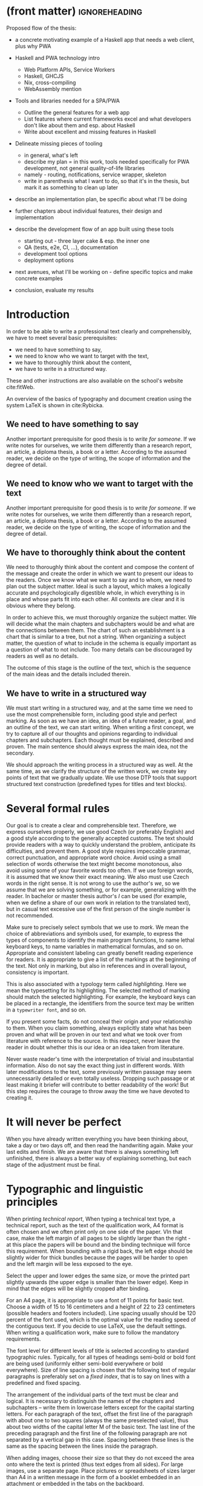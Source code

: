 * (front matter)                                              :ignoreheading:
#+OPTIONS: texht:nil toc:nil author:nil
#+LATEX_CLASS: fitthesis
#+LATEX_CLASS_OPTIONS: [english,odsaz]
#+BIND: org-latex-title-command ""
# zadani = includes zadani.pdf
# print = B&W links and logo
# cprint = B&W links, color logo
# %\graphicspath{{obrazky-figures/}{./obrazky-figures/}}
#+LaTeX_HEADER: \input{metadata}
#+LaTeX_HEADER: \usepackage[figure,table]{totalcount}
#+BEGIN_LaTeX
\maketitle
\setlength{\parskip}{0pt}
{\hypersetup{hidelinks}\tableofcontents}
\iftotalfigures\listoffigures\fi
\iftotaltables\listoftables\fi
\iftwoside\cleardoublepage\fi
\setlength{\parskip}{0.5\bigskipamount}
#+END_LaTeX

Proposed flow of the thesis:
- a concrete motivating example of a Haskell app that needs a web client, plus
  why PWA
- Haskell and PWA technology intro
  - Web Platform APIs, Service Workers
  - Haskell, GHCJS
  - Nix, cross-compiling
  - WebAssembly mention
- Tools and libraries needed for a SPA/PWA
  - Outline the general features for a web app
  - List features where current frameworks excel and what developers don't like
    about them and esp. about Haskell
  - Write about excellent and missing features in Haskell
- Delineate missing pieces of tooling
  - in general, what's left
  - describe my plan = in this work, tools needed specifically for PWA
    development, not general quality-of-life libraries
  - namely - routing, notifications, service wrapper, skeleton
  - write in parenthesis what I want to do, so that it's in the thesis, but mark
    it as something to clean up later
- describe an implementation plan, be specific about what I'll be doing

- further chapters about individual features, their design and implementation

- describe the development flow of an app built using these tools
  - starting out - three layer cake & esp. the inner one
  - QA (tests, e2e, CI, ...), documentation
  - development tool options
  - deployment options

- next avenues, what I'll be working on - define specific topics and make
  concrete examples

- conclusion, evaluate my results

* Introduction
In order to be able to write a professional text clearly and comprehensibly, we
have to meet several basic prerequisites:
- we need to have something to say,
- we need to know who we want to target with the text,
- we have to thoroughly think about the content,
- we have to write in a structured way.

These and other instructions are also available on the school's website
cite:fitWeb.

An overview of the basics of typography and document creation using the system
\LaTeX{} is shown in cite:Rybicka.

** We need to have something to say
Another important prerequisite for good thesis is to /write for someone/. If
we write notes for ourselves, we write them differently than a research report,
an article, a diploma thesis, a book or a letter. According to the assumed
reader, we decide on the type of writing, the scope of information and the
degree of detail.

** We need to know who we want to target with the text
Another important prerequisite for good thesis is to /write for someone/. If
we write notes for ourselves, we write them differently than a research report,
an article, a diploma thesis, a book or a letter. According to the assumed
reader, we decide on the type of writing, the scope of information and the
degree of detail.

** We have to thoroughly think about the content
We need to thoroughly think about the content and compose the content of the
message and create the order in which we want to present our ideas to the
readers. Once we know what we want to say and to whom, we need to plan out the
subject matter. Ideal is such a layout, which makes a logically accurate and
psychologically digestible whole, in which everything is in place and whose
parts fit into each other. All contexts are clear and it is obvious where they
belong.

In order to achieve this, we must thoroughly organize the subject matter. We
will decide what the main chapters and subchapters would be and what are the
connections between them. The chart of such an establishment is a chart that is
similar to a tree, but not a string. When organizing a subject matter, the
question of what to include in the schema is equally important as a question of
what to not include. Too many details can be discouraged by readers as well as
no details.

The outcome of this stage is the outline of the text, which is the sequence of
the main ideas and the details included therein.

** We have to write in a structured way
We must start writing in a structured way, and at the same time we need to use
the most comprehensible form, including good style and perfect marking. As soon
as we have an idea, an idea of a future reader, a goal, and an outline of the
text, we can start writing. When writing a first concept, we try to capture all
of our thoughts and opinions regarding to individual chapters and
subchapters. Each thought must be explained, described and proven. The main
sentence should always express the main idea, not the secondary.

We should approach the writing process in a structured way as well. At the same
time, as we clarify the structure of the written work, we create key points of
text that we gradually update. We use those DTP tools that support structured
text construction (predefined types for titles and text blocks).

* Several formal rules
Our goal is to create a clear and comprehensible text. Therefore, we express
ourselves properly, we use good Czech (or preferably English) and a good style
according to the generally accepted customs. The text should provide readers
with a way to quickly understand the problem, anticipate its difficulties, and
prevent them. A good style requires impeccable grammar, correct punctuation, and
appropriate word choice. Avoid using a small selection of words otherwise the
text might become monotonous, also avoid using some of your favorite words too
often. If we use foreign words, it is assumed that we know their exact
meaning. We also must use Czech words in the right sense. It is not wrong to use
the author's /we/, so we assume that we are solving something, or for
example, generalizing with the reader. In bachelor or master thesis author's
/I/ can be used (for example, when we define a share of our own work in
relation to the translated text), but in casual text excessive use of the first
person of the single number is not recommended.

Make sure to precisely select symbols that we use to /mark/. We mean the
choice of abbreviations and symbols used, for example, to express the types of
components to identify the main program functions, to name lethal keyboard keys,
to name variables in mathematical formulas, and so on. Appropriate and
consistent labeling can greatly benefit reading experience for readers. It is
appropriate to give a list of the markings at the beginning of the text. Not
only in marking, but also in references and in overall layout, consistency is
important.

This is also associated with a typology term called /highlighting/. Here we mean
the typesetting for its highlighting. The selected method of marking should
match the selected highlighting. For example, the keyboard keys can be placed in
a rectangle, the identifiers from the source text may be written in a
~typewriter font~, and so on.

If you present some facts, do not conceal their origin and your relationship to
them. When you claim something, always explicitly state what has been proven and
what will be proven in our text and what we took over from literature with
reference to the source. In this respect, never leave the reader in doubt
whether this is our idea or an idea taken from literature.

Never waste reader's time with the interpretation of trivial and insubstantial
information. Also do not say the exact thing just in different words. With later
modifications to the text, some previously written passage may seem
unnecessarily detailed or even totally useless. Dropping such passage or at
least making it briefer will contribute to better readability of the work! But
this step requires the courage to throw away the time we have devoted to
creating it.

* It will never be perfect
When you have already written everything you have been thinking about, take a
day or two days off, and then read the handwriting again. Make your last edits
and finish. We are aware that there is always something left unfinished, there
is always a better way of explaining something, but each stage of the adjustment
must be final.

* Typographic and linguistic principles
When printing /technical report/, When typing a technical text type, a
technical report, such as the text of the qualification work, A4 format is often
chosen and we often print only on one side of the paper. VIn that case, make the
left margin of all pages to be slightly larger than the right - at this place
the papers will be bound and the binding technique will force this
requirement. When bounding with a rigid back, the left edge should be slightly
wider for thick bundles because the pages will be harder to open and the left
margin will be less exposed to the eye.

Select the upper and lower edges the same size, or move the printed part
slightly upwards (the upper edge is smaller than the lower edge). Keep in mind
that the edges will be slightly cropped after binding.

For an A4 page, it is appropriate to use a font of 11 points for basic
text. Choose a width of 15 to 16 centimeters and a height of 22 to 23
centimeters (possible headers and footers included). Line spacing usually should
be 120 percent of the font used, which is the optimal value for the reading
speed of the contiguous text. If you decide to use LaTeX, use the default
settings. When writing a qualification work, make sure to follow the mandatory
requirements.

The font level for different levels of title is selected according to standard
typographic rules. Typically, for all types of headings semi-bold or bold font
are being used (uniformly either semi-bold everywhere or bold everywhere). Size
of line spacing is chosen that the following text of regular paragraphs is
preferably set on a /fixed index/, that is to say on lines with a predefined
and fixed spacing.

The arrangement of the individual parts of the text must be clear and
logical. It is necessary to distinguish the names of the chapters and
subchapters -- write them in lowercase letters except for the capital starting
letters. For each paragraph of the text, offset the first line of the paragraph
with about one to two squares (always the same preselected value), thus about
two widths of the capital letter M of the basic text. The last line of the
preceding paragraph and the first line of the following paragraph are not
separated by a vertical gap in this case. Spacing between these lines is the
same as the spacing between the lines inside the paragraph.

When adding images, choose their size so that they do not exceed the area onto
where the text is printed (thus text edges from all sides). For large images,
use a separate page. Place pictures or spreadsheets of sizes larger than A4 in a
written message in the form of a booklet embedded in an attachment or embedded
in the tabs on the backboard.

Pictures and tables must have sequential numbering. The numbering is chosen
either continuous throughout the text, or -- which is more practical --
continuous within the chapter. In the second case, the table or image number
consists of the chapter number and the number of the picture / table in the
chapter - the numbers are separated by a dot. The numbers of subchapters have no
effect on the numbering of pictures and tables.

Tables and pictures use their own, independent numerical series. Thus in the
references inside the text we must also provide information about whether we
refer to a picture or a table (for example ``\ldots /see table
2.7/\ldots``). Additionally, following this principle is very natural.

For sitelinks, chapters and subchapters, figure numbers and tables and for other
similar examples, we use special DTP programs to ensure that the correct number
is generated even if the text is moved by changes in the text itself or by
adjusting the style parameters. An example of such a too in LaTeX is a reference
to the corresponding location of the tag in the text, such as a label
(~\\ref\{navesti\}~ -- according to the location of the labels it will be the
number of the chapter, subchapter, picture, table, or similar numbered element),
the page that contains the tag (~\\pageref\{navesti\}~), or a literary reference
(~\\cite\{identifikator\}~).

The equation to which we refer in the text is given serial numbers at the right
margin of the corresponding row. These sequence numbers are written in
parentheses. The equation numbering can be continuous in the text or in
individual chapters.

If you are in doubt when typesetting a mathematical text, try to keep the LaTeX
defined typesetting. If your work contains a large number of mathematical
formulas, we recommend using the LaTeX system.

Do not make a space where digits are combined with letters in one word or one
character. Punctuation such as dot, comma, semicolon, colon, question mark and
exclamation mark, as well as closing brackets and quotation marks are appended
to the preceding word without a space. The space is behind them. However, this
does not apply to decimal points (or decimal dots). The opening bracket and the
front quotes are appended to the following word and the space is omitted before
them -- (like this) and~ ~like this~.

We do not use the same character for hyphen and dash. For a dash another
character is reserved (longer). In the TeX system (LaTeX), the hyphen is written
as one character ~hyphen~ (example ~Brno-město~), For an interval or
pairs, rivals, and similarly the source text uses a pair of characters ~dash~
(such as ~match Sparta -- Slavie~; ~price 23--25 Crowns~), For the
distinctive separation of a part of the sentence, for the distinct separation of
the inserted sentence, for the expression of an unspoken idea, and in other
situations (see Czech Spelling Rules), the longest type of dash is used, which
is written in the source text as three characters ~dash~ (such as ~Another
term --- however it may seem insignificant --- will be informally defined in the
following paragraph.~). For the mathematical minus symbol, a different character
is used. In TeX system it is written as a normal minus symbol in the source text
(thus symbol ~dash~). The typesetting in the mathematical environment where
the formula is surrounded by dollars will ensure that the correct output is
generated.

The forward slash is written without spaces. For example, the school year
2008/2009.

The rules for writing abbreviations are set out in Czech Spelling Rules
cite:Pravidla. For other reasons, it is appropriate to have this book at hand.

** What is a standard page?
Term /standard page/ refers to the assessment of the extent of the work, not
the number of sheets printed. From the historical point of view, it is the
number of pages of manuscript written on a typewriter on special preprinted
forms, with an average length of 60 characters per line and 30 lines per page of
the manuscript. Because of the correctio nmarkers, line spacing 2 (every other
row) was used. These data (the number of characters per line, the number of rows
and the line spacing between them) do not determine to the final printed
result. They are only used for range assessment. One standard page is therefore
60 * 30 = 1800 characters. Images included in the text are counted in the scope
of the written work approximately same as the amount of text that would produce
the same size in the resulting document.

The approximate range of work in standard pages can be determined by the /Word
Count/ function in the Microsoft Word /Tools menu/ by dividing the value
/Characters (including spaces)/ by constant 1800. Only the text written in the
core of the work is included in the scope of work. Parts such as abstract,
keywords, statements, content, literature, or attachments do not count towards
the scope of work. Therefore, it is necessary first to select the core of the
work and then have the number of characters counted for you. You can estimate
the approximate range of images manually. Similarly, you can use
OpenOffice. When using LaTeX, the situation is a bit more complicated. For a
rough estimate of the number of standard pages, you can use the sum of sizes of
the source files of the work divided by a constant of about 2000 (normally we
would divide by 1800, but in the source files there are also commands which are
not counted in the range). For a more accurate estimate, plain text from PDF can
be extracted (for example, using the cut-and-paste or /Save as Text.../ method
and divide it by 1800.

* Conclusion
The final chapter includes an evaluation of the achieved results with a special
emphasis on the student's own contribution. A compulsory assessment of the
project's development will also be required, the student will present ideas
based on the experience with the project and will also show the connections to
the just completed projects.

* (bibliography, start of appendix)                           :ignoreheading:
#+BEGIN_LaTeX
\makeatletter
\def\@openbib@code{\addcontentsline{toc}{chapter}{Bibliography}}
\makeatother
\bibliographystyle{bib-styles/englishiso}

\begin{flushleft}
\bibliography{projekt}
\end{flushleft}
\iftwoside\cleardoublepage\fi

% Appendices
\appendix
\appendixpage
\iftwoside\cleardoublepage\fi

\startcontents[chapters]
% \setlength{\parskip}{0pt}
% \printcontents[chapters]{l}{0}{\setcounter{tocdepth}{2}}
% \setlength{\parskip}{0.5\bigskipamount}
\iftwoside\cleardoublepage\fi
#+END_LaTeX

* Obsah přiloženého paměťového média
...
* Plakát
...
